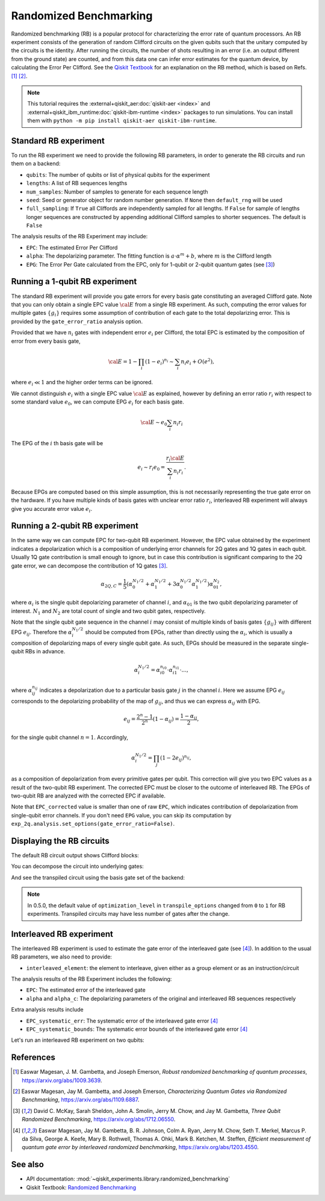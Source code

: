 Randomized Benchmarking
=======================

Randomized benchmarking (RB) is a popular protocol for characterizing the error rate of
quantum processors. An RB experiment consists of the generation of random Clifford
circuits on the given qubits such that the unitary computed by the circuits is the
identity. After running the circuits, the number of shots resulting in an error (i.e. an
output different from the ground state) are counted, and from this data one can infer
error estimates for the quantum device, by calculating the Error Per Clifford. See the
`Qiskit Textbook
<https://github.com/Qiskit/textbook/blob/main/notebooks/quantum-hardware/randomized-benchmarking.ipynb>`__ for an
explanation on the RB method, which is based on Refs. [1]_ [2]_.

.. note::
    This tutorial requires the :external+qiskit_aer:doc:`qiskit-aer <index>` and :external+qiskit_ibm_runtime:doc:`qiskit-ibm-runtime <index>`
    packages to run simulations.  You can install them with ``python -m pip
    install qiskit-aer qiskit-ibm-runtime``.

.. jupyter-execute::

    import numpy as np
    from qiskit_experiments.library import StandardRB, InterleavedRB
    from qiskit_experiments.framework import ParallelExperiment, BatchExperiment
    import qiskit.circuit.library as circuits
    
    # For simulation
    from qiskit_aer import AerSimulator
    from qiskit_ibm_runtime.fake_provider import FakePerth
    
    backend = AerSimulator.from_backend(FakePerth())

Standard RB experiment
----------------------

To run the RB experiment we need to provide the following RB parameters,
in order to generate the RB circuits and run them on a backend:

-  ``qubits``: The number of qubits or list of physical qubits for the
   experiment

-  ``lengths``: A list of RB sequences lengths

-  ``num_samples``: Number of samples to generate for each sequence
   length

-  ``seed``: Seed or generator object for random number generation. If
   ``None`` then ``default_rng`` will be used

-  ``full_sampling``: If ``True`` all Cliffords are independently
   sampled for all lengths. If ``False`` for sample of lengths longer
   sequences are constructed by appending additional Clifford samples to
   shorter sequences. The default is ``False``

The analysis results of the RB Experiment may include:

-  ``EPC``: The estimated Error Per Clifford

-  ``alpha``: The depolarizing parameter. The fitting function is
   :math:`a \cdot \alpha^m + b`, where :math:`m` is the Clifford length

-  ``EPG``: The Error Per Gate calculated from the EPC, only for 1-qubit
   or 2-qubit quantum gates (see [3]_)

Running a 1-qubit RB experiment
-------------------------------

The standard RB experiment will provide you gate errors for every basis gate
constituting an averaged Clifford gate. Note that you can only obtain a single EPC value
:math:`\cal E` from a single RB experiment. As such, computing the error values for
multiple gates :math:`\{g_i\}` requires some assumption of contribution of each gate to
the total depolarizing error. This is provided by the ``gate_error_ratio`` analysis
option.

Provided that we have :math:`n_i` gates with independent error :math:`e_i` per Clifford,
the total EPC is estimated by the composition of error from every basis gate,

.. math::

    {\cal E} = 1 - \prod_{i} (1 - e_i)^{n_i} \sim \sum_{i} n_i e_i + O(e^2),

where :math:`e_i \ll 1` and the higher order terms can be ignored.

We cannot distinguish :math:`e_i` with a single EPC value :math:`\cal E` as explained,
however by defining an error ratio :math:`r_i` with respect to
some standard value :math:`e_0`, we can compute EPG :math:`e_i` for each basis gate.

.. math::

    {\cal E} \sim e_0 \sum_{i} n_i r_i

The EPG of the :math:`i` th basis gate will be

.. math::

    e_i \sim r_i e_0 = \dfrac{r_i{\cal E}}{\sum_{i} n_i r_i}.

Because EPGs are computed based on this simple assumption,
this is not necessarily representing the true gate error on the hardware.
If you have multiple kinds of basis gates with unclear error ratio :math:`r_i`,
interleaved RB experiment will always give you accurate error value :math:`e_i`.

.. jupyter-execute::

    lengths = np.arange(1, 800, 200)
    num_samples = 10
    seed = 1010
    qubits = [0]
    
    # Run an RB experiment on qubit 0
    exp1 = StandardRB(qubits, lengths, num_samples=num_samples, seed=seed)
    expdata1 = exp1.run(backend).block_for_results()
    results1 = expdata1.analysis_results()
    
    # View result data
    print("Gate error ratio: %s" % expdata1.experiment.analysis.options.gate_error_ratio)
    display(expdata1.figure(0))
    for result in results1:
        print(result)



Running a 2-qubit RB experiment
-------------------------------

In the same way we can compute EPC for two-qubit RB experiment.
However, the EPC value obtained by the experiment indicates a depolarization
which is a composition of underlying error channels for 2Q gates and 1Q gates in each qubit.
Usually 1Q gate contribution is small enough to ignore, but in case this
contribution is significant comparing to the 2Q gate error,
we can decompose the contribution of 1Q gates [3]_.

.. math::

    \alpha_{2Q,C} = \frac{1}{5} \left( \alpha_0^{N_1/2} + \alpha_1^{N_1/2} +
     3 \alpha_0^{N_1/2} \alpha_1^{N_1/2} \right) \alpha_{01}^{N_2},

where :math:`\alpha_i` is the single qubit depolarizing parameter of channel :math:`i`,
and :math:`\alpha_{01}` is the two qubit depolarizing parameter of interest.
:math:`N_1` and :math:`N_2` are total count of single and two qubit gates, respectively.

Note that the single qubit gate sequence in the channel :math:`i` may consist of
multiple kinds of basis gates :math:`\{g_{ij}\}` with different EPG :math:`e_{ij}`.
Therefore the :math:`\alpha_i^{N_1/2}` should be computed from EPGs,
rather than directly using the :math:`\alpha_i`, which is usually a composition of
depolarizing maps of every single qubit gate.
As such, EPGs should be measured in the separate single-qubit RBs in advance.

.. math::

    \alpha_i^{N_1/2} = \alpha_{i0}^{n_{i0}} \cdot \alpha_{i1}^{n_{i1}} \cdot ...,

where :math:`\alpha_{ij}^{n_{ij}}` indicates a depolarization due to
a particular basis gate :math:`j` in the channel :math:`i`.
Here we assume EPG :math:`e_{ij}` corresponds to the depolarizing probability
of the map of :math:`g_{ij}`, and thus we can express :math:`\alpha_{ij}` with EPG.

.. math::

    e_{ij} = \frac{2^n - 1}{2^n} (1 - \alpha_{ij}) =  \frac{1 - \alpha_{ij}}{2},

for the single qubit channel :math:`n=1`. Accordingly,

.. math::

    \alpha_i^{N_1/2} = \prod_{j} (1 - 2 e_{ij})^{n_{ij}},

as a composition of depolarization from every primitive gates per qubit.
This correction will give you two EPC values as a result of the two-qubit RB experiment.
The corrected EPC must be closer to the outcome of interleaved RB.
The EPGs of two-qubit RB are analyzed with the corrected EPC if available.

.. jupyter-execute::

    lengths_2_qubit = np.arange(1, 200, 30)
    lengths_1_qubit = np.arange(1, 800, 200)
    num_samples = 10
    seed = 1010
    qubits = (1, 2)

    # Run a 1-qubit RB experiment on qubits 1, 2 to determine the error-per-gate of 1-qubit gates
    single_exps = BatchExperiment(
        [
            StandardRB((qubit,), lengths_1_qubit, num_samples=num_samples, seed=seed)
            for qubit in qubits
        ],
        flatten_results=True,
    )
    expdata_1q = single_exps.run(backend).block_for_results()


.. jupyter-execute::

    # Run an RB experiment on qubits 1, 2
    exp_2q = StandardRB(qubits, lengths_2_qubit, num_samples=num_samples, seed=seed)
    
    # Use the EPG data of the 1-qubit runs to ensure correct 2-qubit EPG computation
    exp_2q.analysis.set_options(epg_1_qubit=expdata_1q.analysis_results())
    
    # Run the 2-qubit experiment
    expdata_2q = exp_2q.run(backend).block_for_results()

    # View result data
    print("Gate error ratio: %s" % expdata_2q.experiment.analysis.options.gate_error_ratio)
    display(expdata_2q.figure(0))
    for result in expdata_2q.analysis_results():
        print(result)


Note that ``EPC_corrected`` value is smaller than one of raw ``EPC``, which indicates
contribution of depolarization from single-qubit error channels.
If you don't need ``EPG`` value, you can skip its computation by
``exp_2q.analysis.set_options(gate_error_ratio=False)``.


Displaying the RB circuits
--------------------------

The default RB circuit output shows Clifford blocks:

.. jupyter-execute::

    # Run an RB experiment on qubit 0
    exp = StandardRB(physical_qubits=(0,), lengths=[2], num_samples=1, seed=seed)
    c = exp.circuits()[0]
    c.draw(output="mpl", style="iqp")

You can decompose the circuit into underlying gates:

.. jupyter-execute::

    c.decompose().draw(output="mpl", style="iqp")

And see the transpiled circuit using the basis gate set of the backend:

.. jupyter-execute::

    from qiskit import transpile
    transpile(c, backend, **vars(exp.transpile_options)).draw(output="mpl", style="iqp", idle_wires=False)

.. note::
    In 0.5.0, the default value of ``optimization_level`` in ``transpile_options`` changed
    from ``0`` to ``1`` for RB experiments.
    Transpiled circuits may have less number of gates after the change.


Interleaved RB experiment
-------------------------

The interleaved RB experiment is used to estimate the gate error of the interleaved gate
(see [4]_). In addition to the usual RB parameters, we also need to provide:

-  ``interleaved_element``: the element to interleave, given either as a
   group element or as an instruction/circuit

The analysis results of the RB Experiment includes the following:

-  ``EPC``: The estimated error of the interleaved gate

-  ``alpha`` and ``alpha_c``: The depolarizing parameters of the
   original and interleaved RB sequences respectively

Extra analysis results include

-  ``EPC_systematic_err``: The systematic error of the interleaved gate
   error [4]_

-  ``EPC_systematic_bounds``: The systematic error bounds of the
   interleaved gate error [4]_

Let's run an interleaved RB experiment on two qubits:

.. jupyter-execute::

    lengths = np.arange(1, 200, 30)
    num_samples = 10
    seed = 1010
    qubits = (1, 2)
    
    # The interleaved gate is the CX gate
    int_exp2 = InterleavedRB(
        circuits.CXGate(), qubits, lengths, num_samples=num_samples, seed=seed)
    
    int_expdata2 = int_exp2.run(backend).block_for_results()
    int_results2 = int_expdata2.analysis_results()

.. jupyter-execute::

    # View result data
    display(int_expdata2.figure(0))
    for result in int_results2:
        print(result)


References
----------

.. [1] Easwar Magesan, J. M. Gambetta, and Joseph Emerson, *Robust
    randomized benchmarking of quantum processes*,
    https://arxiv.org/abs/1009.3639.

.. [2] Easwar Magesan, Jay M. Gambetta, and Joseph Emerson, *Characterizing
    Quantum Gates via Randomized Benchmarking*,
    https://arxiv.org/abs/1109.6887.

.. [3] David C. McKay, Sarah Sheldon, John A. Smolin, Jerry M. Chow, and
    Jay M. Gambetta, *Three Qubit Randomized Benchmarking*,
    https://arxiv.org/abs/1712.06550.

.. [4] Easwar Magesan, Jay M. Gambetta, B. R. Johnson, Colm A. Ryan, Jerry
    M. Chow, Seth T. Merkel, Marcus P. da Silva, George A. Keefe, Mary B.
    Rothwell, Thomas A. Ohki, Mark B. Ketchen, M. Steffen, *Efficient
    measurement of quantum gate error by interleaved randomized
    benchmarking*, https://arxiv.org/abs/1203.4550.

See also
--------

* API documentation: :mod:`~qiskit_experiments.library.randomized_benchmarking`
* Qiskit Textbook: `Randomized Benchmarking <https://github.com/Qiskit/textbook/blob/main/notebooks/quantum-hardware/randomized-benchmarking.ipynb>`__
